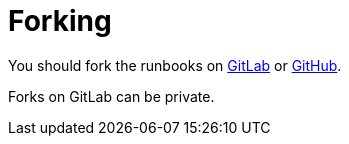 = Forking

You should fork the runbooks on https://gitlab.com/formulaic/swarm[GitLab] or https://github.com/formulaic-framework/swarm[GitHub].

Forks on GitLab can be private.
